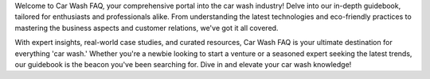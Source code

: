 Welcome to Car Wash FAQ, your comprehensive portal into the car wash industry! Delve into our in-depth guidebook, tailored for enthusiasts and professionals alike. From understanding the latest technologies and eco-friendly practices to mastering the business aspects and customer relations, we've got it all covered. 

With expert insights, real-world case studies, and curated resources, Car Wash FAQ is your ultimate destination for everything 'car wash.' Whether you're a newbie looking to start a venture or a seasoned expert seeking the latest trends, our guidebook is the beacon you've been searching for. Dive in and elevate your car wash knowledge!
